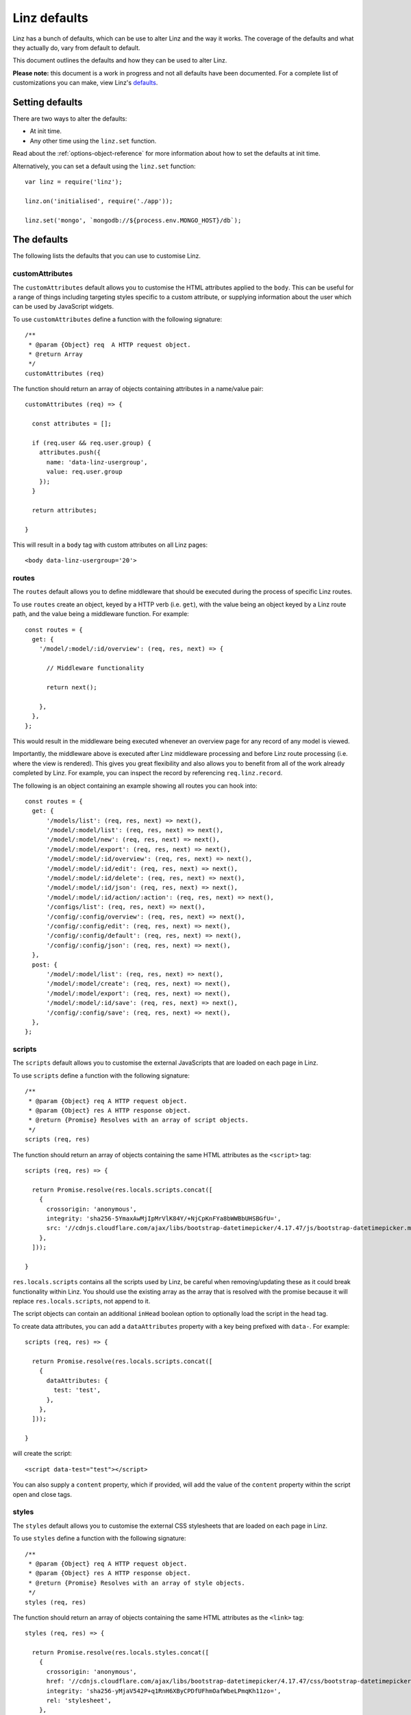.. highlight:: javascript

.. _defaults-reference:

*************
Linz defaults
*************

Linz has a bunch of defaults, which can be use to alter Linz and the way it works. The coverage of the defaults and what they actually do, vary from default to default.

This document outlines the defaults and how they can be used to alter Linz.

**Please note:** this document is a work in progress and not all defaults have been documented. For a complete list of customizations you can make, view Linz's defaults_.

.. _defaults: https://github.com/linzjs/linz/blob/master/lib/defaults.js

Setting defaults
================

There are two ways to alter the defaults:

- At init time.
- Any other time using the ``linz.set`` function.

Read about the :ref:`options-object-reference` for more information about how to set the defaults at init time.

Alternatively, you can set a default using the ``linz.set`` function::

  var linz = require('linz');

  linz.on('initialised', require('./app'));

  linz.set('mongo', `mongodb://${process.env.MONGO_HOST}/db`);


The defaults
============

The following lists the defaults that you can use to customise Linz.

customAttributes
----------------

The ``customAttributes`` default allows you to customise the HTML attributes applied to the ``body``. This can be useful for a range of things including targeting styles specific to a custom attribute, or supplying information about the user which can be used by JavaScript widgets.

To use ``customAttributes`` define a function with the following signature::

  /**
   * @param {Object} req  A HTTP request object.
   * @return Array
   */
  customAttributes (req)

The function should return an array of objects containing attributes in a name/value pair::

  customAttributes (req) => {

    const attributes = [];

    if (req.user && req.user.group) {
      attributes.push({
        name: 'data-linz-usergroup',
        value: req.user.group
      });
    }

    return attributes;

  }

This will result in a ``body`` tag with custom attributes on all Linz pages::

  <body data-linz-usergroup='20'>

routes
------

The ``routes`` default allows you to define middleware that should be executed during the process of specific Linz routes.

To use ``routes`` create an object, keyed by a HTTP verb (i.e. ``get``), with the value being an object keyed by a Linz route path, and the value being a middleware function. For example::

  const routes = {
    get: {
      '/model/:model/:id/overview': (req, res, next) => {

        // Middleware functionality

        return next();

      },
    },
  };

This would result in the middleware being executed whenever an overview page for any record of any model is viewed.

Importantly, the middleware above is executed after Linz middleware processing and before Linz route processing (i.e. where the view is rendered). This gives you great flexibility and also allows you to benefit from all of the work already completed by Linz. For example, you can inspect the record by referencing ``req.linz.record``.

The following is an object containing an example showing all routes you can hook into::

  const routes = {
    get: {
        '/models/list': (req, res, next) => next(),
        '/model/:model/list': (req, res, next) => next(),
        '/model/:model/new': (req, res, next) => next(),
        '/model/:model/export': (req, res, next) => next(),
        '/model/:model/:id/overview': (req, res, next) => next(),
        '/model/:model/:id/edit': (req, res, next) => next(),
        '/model/:model/:id/delete': (req, res, next) => next(),
        '/model/:model/:id/json': (req, res, next) => next(),
        '/model/:model/:id/action/:action': (req, res, next) => next(),
        '/configs/list': (req, res, next) => next(),
        '/config/:config/overview': (req, res, next) => next(),
        '/config/:config/edit': (req, res, next) => next(),
        '/config/:config/default': (req, res, next) => next(),
        '/config/:config/json': (req, res, next) => next(),
    },
    post: {
        '/model/:model/list': (req, res, next) => next(),
        '/model/:model/create': (req, res, next) => next(),
        '/model/:model/export': (req, res, next) => next(),
        '/model/:model/:id/save': (req, res, next) => next(),
        '/config/:config/save': (req, res, next) => next(),
    },
  };

scripts
-------

The ``scripts`` default allows you to customise the external JavaScripts that are loaded on each page in Linz.

To use ``scripts`` define a function with the following signature::

  /**
   * @param {Object} req A HTTP request object.
   * @param {Object} res A HTTP response object.
   * @return {Promise} Resolves with an array of script objects.
   */
  scripts (req, res)

The function should return an array of objects containing the same HTML attributes as the ``<script>`` tag::

  scripts (req, res) => {

    return Promise.resolve(res.locals.scripts.concat([
      {
        crossorigin: 'anonymous',
        integrity: 'sha256-5YmaxAwMjIpMrVlK84Y/+NjCpKnFYa8bWWBbUHSBGfU=',
        src: '//cdnjs.cloudflare.com/ajax/libs/bootstrap-datetimepicker/4.17.47/js/bootstrap-datetimepicker.min.js',
      },
    ]));

  }

``res.locals.scripts`` contains all the scripts used by Linz, be careful when removing/updating these as it could break functionality within Linz.
You should use the existing array as the array that is resolved with the promise because it will replace ``res.locals.scripts``, not append to it.

The script objects can contain an additional ``inHead`` boolean option to optionally load the script in the head tag.

To create data attributes, you can add a ``dataAttributes`` property with a key being prefixed with ``data-``. For example::

  scripts (req, res) => {

    return Promise.resolve(res.locals.scripts.concat([
      {
        dataAttributes: {
          test: 'test',
        },
      },
    ]));

  }

will create the script::

  <script data-test="test"></script>

You can also supply a ``content`` property, which if provided, will add the value of the ``content`` property within the script open and close tags.

styles
-------

The ``styles`` default allows you to customise the external CSS stylesheets that are loaded on each page in Linz.

To use ``styles`` define a function with the following signature::

  /**
   * @param {Object} req A HTTP request object.
   * @param {Object} res A HTTP response object.
   * @return {Promise} Resolves with an array of style objects.
   */
  styles (req, res)

The function should return an array of objects containing the same HTML attributes as the ``<link>`` tag::

  styles (req, res) => {

    return Promise.resolve(res.locals.styles.concat([
      {
        crossorigin: 'anonymous',
        href: '//cdnjs.cloudflare.com/ajax/libs/bootstrap-datetimepicker/4.17.47/css/bootstrap-datetimepicker.min.css',
        integrity: 'sha256-yMjaV542P+q1RnH6XByCPDfUFhmOafWbeLPmqKh11zo=',
        rel: 'stylesheet',
      },
    ]));

  }

``res.locals.styles`` contains all the styles used by Linz, be careful when removing/updating these as it could break functionality within Linz.
You should use the existing array as the array that is resolved with the promise because it will replace ``res.locals.styles``, not append to it.

You can also supply a ``content`` property, which if provided, will add the value of the ``content`` property within a ``style`` open and close tags.

mongoOptions
------------

Mongoose's default connection logic is deprecated as of 4.11.0. ``mongoOptions`` contains the minimum default connection logic required for a connection::

  'mongoOptions': {
    useMongoClient: true
  }

See `Mongoose connections`_. for more details and configurations.

.. _Mongoose connections: http://mongoosejs.com/docs/guide.html

404
---

The `404` default allows you to pass in your own 404 html.

To use ``404`` define a function with the following signature::

  /**
   * @param {Object} req A HTTP request object.
   * @return {Promise} Resolves with the html.
   */
  404 (req) => Promise.resolve(html)

The function should return a Promise that resolves with the html string.
